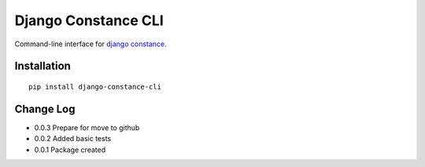 Django Constance CLI
====================

Command-line interface for `django constance <https://github.com/jazzband/django-constance/>`_.


Installation
------------

::

    pip install django-constance-cli


Change Log
----------

- 0.0.3   Prepare for move to github
- 0.0.2   Added basic tests
- 0.0.1   Package created
